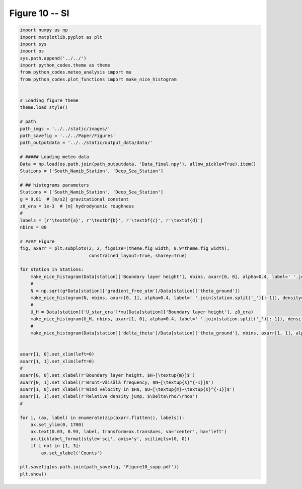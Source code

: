 
.. DO NOT EDIT.
.. THIS FILE WAS AUTOMATICALLY GENERATED BY SPHINX-GALLERY.
.. TO MAKE CHANGES, EDIT THE SOURCE PYTHON FILE:
.. "Paper_figure/Supplementary_Figures/Figure10_supp.py"
.. LINE NUMBERS ARE GIVEN BELOW.

.. only:: html

    .. note::
        :class: sphx-glr-download-link-note

        Click :ref:`here <sphx_glr_download_Paper_figure_Supplementary_Figures_Figure10_supp.py>`
        to download the full example code

.. rst-class:: sphx-glr-example-title

.. _sphx_glr_Paper_figure_Supplementary_Figures_Figure10_supp.py:


============
Figure 10 -- SI
============

.. GENERATED FROM PYTHON SOURCE LINES 7-72



.. image-sg:: /Paper_figure/Supplementary_Figures/images/sphx_glr_Figure10_supp_001.png
   :alt: Figure10 supp
   :srcset: /Paper_figure/Supplementary_Figures/images/sphx_glr_Figure10_supp_001.png
   :class: sphx-glr-single-img





.. code-block:: default


    import numpy as np
    import matplotlib.pyplot as plt
    import sys
    import os
    sys.path.append('../../')
    import python_codes.theme as theme
    from python_codes.meteo_analysis import mu
    from python_codes.plot_functions import make_nice_histogram


    # Loading figure theme
    theme.load_style()

    # path
    path_imgs = '../../static/images/'
    path_savefig = '../../Paper/Figures'
    path_outputdata = '../../static/output_data/data/'

    # ##### Loading meteo data
    Data = np.load(os.path.join(path_outputdata, 'Data_final.npy'), allow_pickle=True).item()
    Stations = ['South_Namib_Station', 'Deep_Sea_Station']

    # ## histograms parameters
    Stations = ['South_Namib_Station', 'Deep_Sea_Station']
    g = 9.81  # [m/s2] gravitational constant
    z0_era = 1e-3  # [m] hydrodynamic roughness
    #
    labels = [r'\textbf{a}', r'\textbf{b}', r'\textbf{c}', r'\textbf{d}']
    nbins = 80

    # #### Figure
    fig, axarr = plt.subplots(2, 2, figsize=(theme.fig_width, 0.9*theme.fig_width),
                              constrained_layout=True, sharey=True)

    for station in Stations:
        make_nice_histogram(Data[station]['Boundary layer height'], nbins, axarr[0, 0], alpha=0.4, label=' '.join(station.split('_')[:-1]), density=False, scale_bins='log')
        #
        N = np.sqrt(g*Data[station]['gradient_free_atm']/Data[station]['theta_ground'])
        make_nice_histogram(N, nbins, axarr[0, 1], alpha=0.4, label=' '.join(station.split('_')[:-1]), density=False)
        #
        U_H = Data[station]['U_star_era']*mu(Data[station]['Boundary layer height'], z0_era)
        make_nice_histogram(U_H, nbins, axarr[1, 0], alpha=0.4, label=' '.join(station.split('_')[:-1]), density=False)
        #
        make_nice_histogram(Data[station]['delta_theta']/Data[station]['theta_ground'], nbins, axarr[1, 1], alpha=0.4, label=' '.join(station.split('_')[:-1]), density=False)


    axarr[1, 0].set_xlim(left=0)
    axarr[1, 1].set_xlim(left=0)
    #
    axarr[0, 0].set_xlabel(r'Boundary layer height, $H~[\textup{m}]$')
    axarr[0, 1].set_xlabel(r'Brunt-Väisälä frequency, $N~[\textup{s}^{-1}]$')
    axarr[1, 0].set_xlabel(r'Wind velocity in $H$, $U~[\textup{m}~\textup{s}^{-1}]$')
    axarr[1, 1].set_xlabel(r'Relative density jump, $\Delta\rho/\rho$')
    #

    for i, (ax, label) in enumerate(zip(axarr.flatten(), labels)):
        ax.set_ylim(0, 1700)
        ax.text(0.03, 0.93, label, transform=ax.transAxes, va='center', ha='left')
        ax.ticklabel_format(style='sci', axis='y', scilimits=(0, 0))
        if i not in [1, 3]:
            ax.set_ylabel('Counts')

    plt.savefig(os.path.join(path_savefig, 'Figure10_supp.pdf'))
    plt.show()


.. rst-class:: sphx-glr-timing

   **Total running time of the script:** ( 0 minutes  0.906 seconds)


.. _sphx_glr_download_Paper_figure_Supplementary_Figures_Figure10_supp.py:


.. only :: html

 .. container:: sphx-glr-footer
    :class: sphx-glr-footer-example



  .. container:: sphx-glr-download sphx-glr-download-python

     :download:`Download Python source code: Figure10_supp.py <Figure10_supp.py>`



  .. container:: sphx-glr-download sphx-glr-download-jupyter

     :download:`Download Jupyter notebook: Figure10_supp.ipynb <Figure10_supp.ipynb>`


.. only:: html

 .. rst-class:: sphx-glr-signature

    `Gallery generated by Sphinx-Gallery <https://sphinx-gallery.github.io>`_
